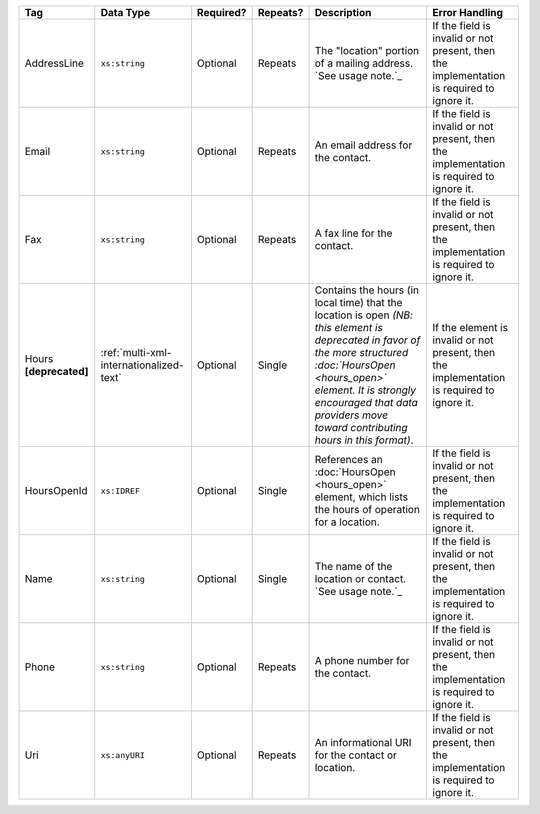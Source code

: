 .. This file is auto-generated.  Do not edit it by hand!

+------------------+-----------------------------------------+--------------+--------------+------------------------------------------+------------------------------------------+
| Tag              | Data Type                               | Required?    | Repeats?     | Description                              | Error Handling                           |
+==================+=========================================+==============+==============+==========================================+==========================================+
| AddressLine      | ``xs:string``                           | Optional     | Repeats      | The "location" portion of a mailing      | If the field is invalid or not present,  |
|                  |                                         |              |              | address. `See usage note.`_              | then the implementation is required to   |
|                  |                                         |              |              |                                          | ignore it.                               |
+------------------+-----------------------------------------+--------------+--------------+------------------------------------------+------------------------------------------+
| Email            | ``xs:string``                           | Optional     | Repeats      | An email address for the contact.        | If the field is invalid or not present,  |
|                  |                                         |              |              |                                          | then the implementation is required to   |
|                  |                                         |              |              |                                          | ignore it.                               |
+------------------+-----------------------------------------+--------------+--------------+------------------------------------------+------------------------------------------+
| Fax              | ``xs:string``                           | Optional     | Repeats      | A fax line for the contact.              | If the field is invalid or not present,  |
|                  |                                         |              |              |                                          | then the implementation is required to   |
|                  |                                         |              |              |                                          | ignore it.                               |
+------------------+-----------------------------------------+--------------+--------------+------------------------------------------+------------------------------------------+
| Hours            | :ref:`multi-xml-internationalized-text` | Optional     | Single       | Contains the hours (in local time) that  | If the element is invalid or not         |
| **[deprecated]** |                                         |              |              | the location is open *(NB: this element  | present, then the implementation is      |
|                  |                                         |              |              | is deprecated in favor of the more       | required to ignore it.                   |
|                  |                                         |              |              | structured :doc:`HoursOpen <hours_open>` |                                          |
|                  |                                         |              |              | element. It is strongly encouraged that  |                                          |
|                  |                                         |              |              | data providers move toward contributing  |                                          |
|                  |                                         |              |              | hours in this format)*.                  |                                          |
+------------------+-----------------------------------------+--------------+--------------+------------------------------------------+------------------------------------------+
| HoursOpenId      | ``xs:IDREF``                            | Optional     | Single       | References an :doc:`HoursOpen            | If the field is invalid or not present,  |
|                  |                                         |              |              | <hours_open>` element, which lists the   | then the implementation is required to   |
|                  |                                         |              |              | hours of operation for a location.       | ignore it.                               |
+------------------+-----------------------------------------+--------------+--------------+------------------------------------------+------------------------------------------+
| Name             | ``xs:string``                           | Optional     | Single       | The name of the location or contact.     | If the field is invalid or not present,  |
|                  |                                         |              |              | `See usage note.`_                       | then the implementation is required to   |
|                  |                                         |              |              |                                          | ignore it.                               |
+------------------+-----------------------------------------+--------------+--------------+------------------------------------------+------------------------------------------+
| Phone            | ``xs:string``                           | Optional     | Repeats      | A phone number for the contact.          | If the field is invalid or not present,  |
|                  |                                         |              |              |                                          | then the implementation is required to   |
|                  |                                         |              |              |                                          | ignore it.                               |
+------------------+-----------------------------------------+--------------+--------------+------------------------------------------+------------------------------------------+
| Uri              | ``xs:anyURI``                           | Optional     | Repeats      | An informational URI for the contact or  | If the field is invalid or not present,  |
|                  |                                         |              |              | location.                                | then the implementation is required to   |
|                  |                                         |              |              |                                          | ignore it.                               |
+------------------+-----------------------------------------+--------------+--------------+------------------------------------------+------------------------------------------+
